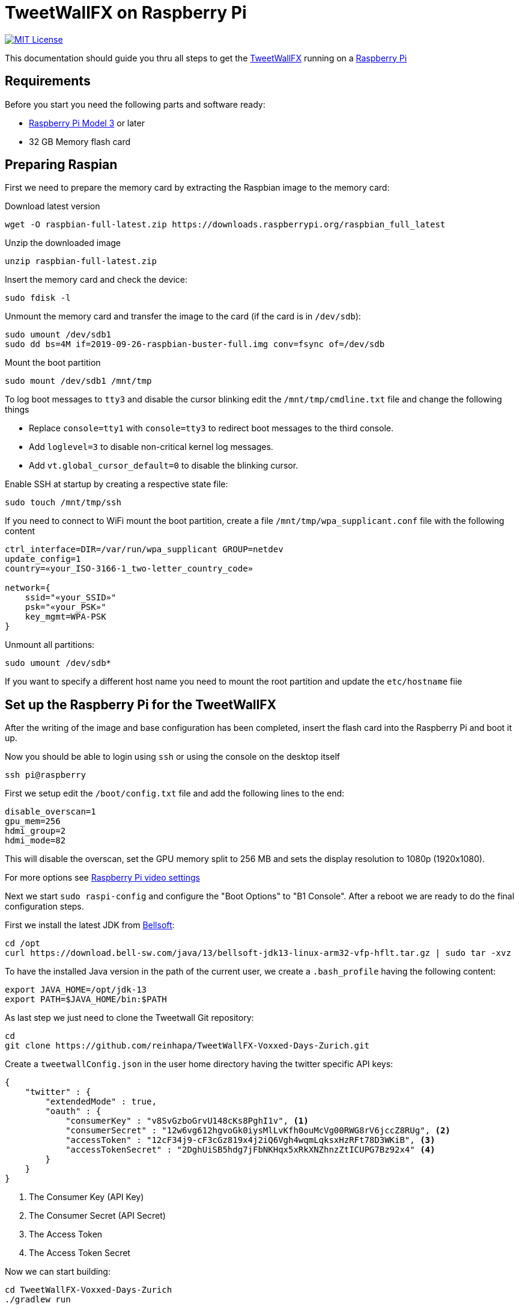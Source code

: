 ////

    The MIT License

    Copyright 2019 TweetWallFX

    Permission is hereby granted, free of charge, to any person obtaining a copy
    of this software and associated documentation files (the "Software"), to deal
    in the Software without restriction, including without limitation the rights
    to use, copy, modify, merge, publish, distribute, sublicense, and/or sell
    copies of the Software, and to permit persons to whom the Software is
    furnished to do so, subject to the following conditions:

    The above copyright notice and this permission notice shall be included in
    all copies or substantial portions of the Software.

    THE SOFTWARE IS PROVIDED "AS IS", WITHOUT WARRANTY OF ANY KIND, EXPRESS OR
    IMPLIED, INCLUDING BUT NOT LIMITED TO THE WARRANTIES OF MERCHANTABILITY,
    FITNESS FOR A PARTICULAR PURPOSE AND NONINFRINGEMENT. IN NO EVENT SHALL THE
    AUTHORS OR COPYRIGHT HOLDERS BE LIABLE FOR ANY CLAIM, DAMAGES OR OTHER
    LIABILITY, WHETHER IN AN ACTION OF CONTRACT, TORT OR OTHERWISE, ARISING FROM,
    OUT OF OR IN CONNECTION WITH THE SOFTWARE OR THE USE OR OTHER DEALINGS IN
    THE SOFTWARE.

////

= TweetWallFX on Raspberry Pi
:project-path: TweetWallFX-Voxxed-Days-Zurich
:project-full-path: reinhapa/{project-path}
:jdk-version: 13
:raspian-latest-image-name: 2019-09-26-raspbian-buster-full.img
:tweetwallfx-homepage: https://github.com/TweetWallFX
:rpi-homepage: https://www.raspberrypi.org
:bellsoft: https://www.bell-sw.com/pages/java-{jdk-version}

image:https://img.shields.io/badge/license-MIT-blue.svg["MIT License", link="https://github.com/{project-full-path}/blob/{github-branch}/LICENSE"]

This documentation should guide you thru all steps to get the {tweetwallfx-homepage}[TweetWallFX] running on a {rpi-homepage}[Raspberry Pi]


== Requirements

Before you start you need the following parts and software ready:

- {rpi-homepage}/products[Raspberry Pi Model 3] or later
- 32 GB Memory flash card


== Preparing Raspian

First we need to prepare the memory card by extracting the Raspbian image to the memory card:

Download latest version
[source,bash]
----
wget -O raspbian-full-latest.zip https://downloads.raspberrypi.org/raspbian_full_latest
----

Unzip the downloaded image
[source,bash]
----
unzip raspbian-full-latest.zip
----

Insert the memory card and check the device:
[source,bash]
----
sudo fdisk -l
----

Unmount the memory card and transfer the image to the card (if the card is in `/dev/sdb`):
[source,bash,subs="attributes"]
----
sudo umount /dev/sdb1
sudo dd bs=4M if={raspian-latest-image-name} conv=fsync of=/dev/sdb
----

Mount the boot partition
[source,bash]
----
sudo mount /dev/sdb1 /mnt/tmp
----

To log boot messages to `tty3` and disable the cursor blinking edit the `/mnt/tmp/cmdline.txt` file and
change the following things

* Replace `console=tty1` with `console=tty3` to redirect boot messages to the third console.
* Add `loglevel=3` to disable non-critical kernel log messages.
* Add `vt.global_cursor_default=0` to disable the blinking cursor.


Enable SSH at startup by creating a respective state file:
[source,bash]
----
sudo touch /mnt/tmp/ssh
----

If you need to connect to WiFi mount the boot partition, create a file
`/mnt/tmp/wpa_supplicant.conf` file with  the following content
[source,plain]
----
ctrl_interface=DIR=/var/run/wpa_supplicant GROUP=netdev
update_config=1
country=«your_ISO-3166-1_two-letter_country_code»

network={
    ssid="«your_SSID»"
    psk="«your_PSK»"
    key_mgmt=WPA-PSK
}
----

Unmount all partitions:
[source,bash]
----
sudo umount /dev/sdb*
----

If you want to specify a different host name you need to mount the root partition and
update the `etc/hostname` fiie


== Set up the Raspberry Pi for the TweetWallFX

After the writing of the image and base configuration has been completed, insert the flash card
into the Raspberry Pi and boot it up.

Now you should be able to login using `ssh` or using the console on the desktop itself

[source,bash]
----
ssh pi@raspberry
----

First we setup edit the `/boot/config.txt` file and add the following lines to the end:

[source, plain]
----
disable_overscan=1
gpu_mem=256
hdmi_group=2
hdmi_mode=82
----

This will disable the overscan, set the GPU memory split to 256 MB and sets the display resolution
to 1080p (1920x1080).

For more options see https://www.raspberrypi.org/documentation/configuration/config-txt/video.md[Raspberry Pi video settings]


Next we start `sudo raspi-config` and configure the "Boot Options" to "B1 Console". After a reboot we are ready to do the
final configuration steps.

First we install the latest JDK from {bellsoft}[Bellsoft]:

[source,bash,subs="attributes"]
----
cd /opt
curl https://download.bell-sw.com/java/{jdk-version}/bellsoft-jdk{jdk-version}-linux-arm32-vfp-hflt.tar.gz | sudo tar -xvz
----

To have the installed Java version in the path of the current user, we create a `.bash_profile` having the
following content:

[source,bash,subs="attributes"]
----
export JAVA_HOME=/opt/jdk-{jdk-version}
export PATH=$JAVA_HOME/bin:$PATH
----

As last step we just need to clone the Tweetwall Git repository:

[source,bash,subs="attributes"]
----
cd
git clone https://github.com/{project-full-path}.git
----

Create a `tweetwallConfig.json` in the user home directory having the twitter specific API keys:

[source,json]
----
{
    "twitter" : {
        "extendedMode" : true,
        "oauth" : {
            "consumerKey" : "v8SvGzboGrvU148cKs8PghI1v", <1>
            "consumerSecret" : "12w6vg612hgvoGk0iysMlLvKfh0ouMcVg00RWG8rV6jccZ8RUg", <2>
            "accessToken" : "12cF34j9-cF3cGz819x4j2iQ6Vgh4wqmLqksxHzRFt78D3WKiB", <3>
            "accessTokenSecret" : "2DghUiSB5hdg7jFbNKHqx5xRkXNZhnzZtICUPG7Bz92x4" <4>
        }
    }
}
----
<1> The Consumer Key (API Key)
<2> The Consumer Secret (API Secret)
<3> The Access Token
<4> The Access Token Secret

Now we can start building:

[source,bash,subs="attributes"]
----
cd {project-path}
./gradlew run
----
